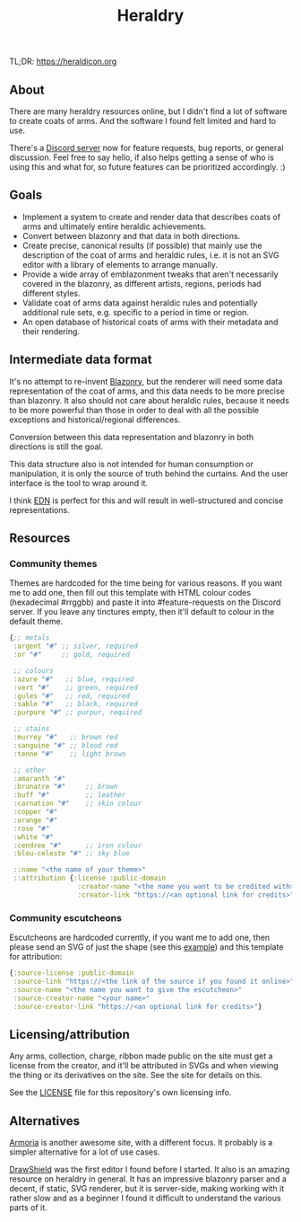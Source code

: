 #+TITLE: Heraldry

TL;DR: https://heraldicon.org

** About
There are many heraldry resources online, but I didn't find a lot of software to
create coats of arms. And the software I found felt limited and hard to use.

There's a [[https://discord.gg/EGbMW8dth2][Discord server]] now for feature requests, bug reports, or general
discussion. Feel free to say hello, if also helps getting a sense of who is
using this and what for, so future features can be prioritized accordingly. :)

** Goals
- Implement a system to create and render data that describes coats of
  arms and ultimately entire heraldic achievements.
- Convert between blazonry and that data in both directions.
- Create precise, canonical results (if possible) that mainly use the
  description of the coat of arms and heraldic rules, i.e. it is not an SVG
  editor with a library of elements to arrange manually.
- Provide a wide array of emblazonment tweaks that aren't necessarily covered in
  the blazonry, as different artists, regions, periods had different styles.
- Validate coat of arms data against heraldic rules and potentially additional
  rule sets, e.g. specific to a period in time or region.
- An open database of historical coats of arms with their metadata and their
  rendering.

** Intermediate data format
It's no attempt to re-invent [[https://en.wikipedia.org/wiki/Blazon][Blazonry]], but the renderer will need some data
representation of the coat of arms, and this data needs to be more precise than
blazonry. It also should not care about heraldic rules, because it needs to be
more powerful than those in order to deal with all the possible exceptions and
historical/regional differences.

Conversion between this data representation and blazonry in both directions is
still the goal.

This data structure also is not intended for human consumption or manipulation,
it is only the source of truth behind the curtains. And the user interface is
the tool to wrap around it.

I think [[https://github.com/edn-format/edn][EDN]] is perfect for this and will result in well-structured and concise
representations.

** Resources
*** Community themes
Themes are hardcoded for the time being for various reasons. If you want me to
add one, then fill out this template with HTML colour codes (hexadecimal
#rrggbb) and paste it into #feature-requests on the Discord server. If you leave
any tinctures empty, then it'll default to colour in the default theme.
#+begin_src clojure
{;; metals
 :argent "#" ;; silver, required
 :or "#"     ;; gold, required

 ;; colours
 :azure "#"   ;; blue, required
 :vert "#"    ;; green, required
 :gules "#"   ;; red, required
 :sable "#"   ;; black, required
 :purpure "#" ;; purpur, required

 ;; stains
 :murrey "#"   ;; brown red
 :sanguine "#" ;; blood red
 :tenne "#"    ;; light brown

 ;; other
 :amaranth "#"
 :brunatre "#"     ;; brown
 :buff "#"         ;; leather
 :carnation "#"    ;; skin colour
 :copper "#"
 :orange "#"
 :rose "#"
 :white "#"
 :cendree "#"      ;; iron colour
 :bleu-celeste "#" ;; sky blue

 ::name "<the name of your theme>"
 ::attribution {:license :public-domain
                 :creator-name "<the name you want to be credited with>"
                 :creator-link "https://<an optional link for credits>"}}
#+end_src

*** Community escutcheons
Escutcheons are hardcoded currently, if you want me to add one, then please send
an SVG of just the shape (see this [[./docs/escutcheon-triangular.svg][example]]) and this template for attribution:
#+begin_src clojure
{:source-license :public-domain
 :source-link "https://<the link of the source if you found it online>"
 :source-name "<the name you want to give the escutcheon>"
 :source-creator-name "<your name>"
 :source-creator-link "https://<an optional link for credits>"}
#+end_src

** Licensing/attribution
Any arms, collection, charge, ribbon made public on the site must get a license
from the creator, and it'll be attributed in SVGs and when viewing the thing or
its derivatives on the site. See the site for details on this.

See the [[./LICENSE][LICENSE]] file for this repository's own licensing info.

** Alternatives
[[https://github.com/Azgaar/Armoria][Armoria]] is another awesome site, with a different focus. It probably is a
simpler alternative for a lot of use cases.

[[https://github.com/drawshield/Drawshield-Code][DrawShield]] was the first editor I found before I started. It also is an amazing
resource on heraldry in general. It has an impressive blazonry parser and a
decent, if static, SVG renderer, but it is server-side, making working with it
rather slow and as a beginner I found it difficult to understand the various
parts of it.
